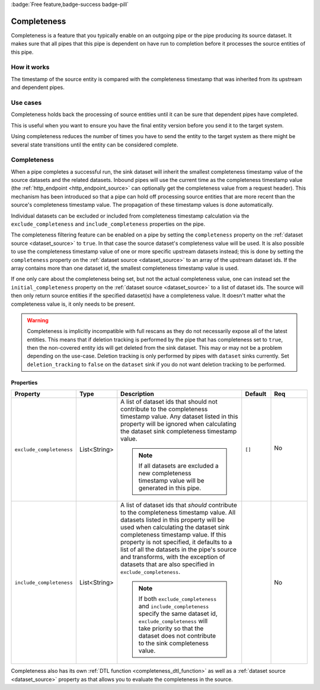 .. _completeness_feature:

:badge:`Free feature,badge-success badge-pill`

Completeness
============

Completeness is a feature that you typically enable on an outgoing pipe or the pipe producing its source dataset. It makes sure that all pipes that this pipe is dependent on have run to completion before it processes the source entities of this pipe.

How it works
------------

The timestamp of the source entity is compared with the completeness timestamp that was inherited from its upstream and dependent pipes.


Use cases
---------
Completeness holds back the processing of source entities until it can be sure that dependent pipes have completed.

This is useful when you want to ensure you have the final entity version before you send it to the target system.

Using completeness reduces the number of times you have to send the entity to the target system as there might be several state transitions until the entity can be considered complete.


Completeness
------------

When a pipe completes a successful run, the sink dataset will inherit the smallest completeness timestamp value of the source datasets and the related datasets. Inbound pipes will use the current time as the completeness timestamp value (the :ref:`http_endpoint <http_endpoint_source>` can optionally get the completeness value from a request header). This mechanism has been introduced so that a pipe can hold off processing source entities that are more recent than the source's completeness timestamp value. The propagation of these timestamp values is done automatically.

Individual datasets can be excluded or included from completeness timestamp calculation via the ``exclude_completeness`` and ``include_completeness`` properties on the pipe.

The completeness filtering feature can be enabled on a pipe by setting the ``completeness`` property on the :ref:`dataset source <dataset_source>` to ``true``. In that case the source dataset's completeness value will be used. It is also possible to use the completeness timestamp value of one or more specific upstream datasets instead; this is done by setting the ``completeness`` property on the :ref:`dataset source <dataset_source>` to an array of the upstream dataset ids. If the array contains more than one dataset id, the smallest completeness timestamp value is used.

If one only care about the completeness being set, but not the actual completeness value, one can instead set the ``initial_completeness`` property on the :ref:`dataset source <dataset_source>` to a list of dataset ids. The source will then only return source entities if the specified dataset(s) have a completeness value. It doesn't matter what the completeness value is, it only needs to be present.


.. WARNING::

   Completeness is implicitly incompatible with full rescans as they do not necessarily expose all of the latest entities. This means that if deletion tracking is performed by the pipe that has completeness set to ``true``, then the non-covered entity ids will get deleted from the sink dataset. This may or may not be a problem depending on the use-case. Deletion tracking is only performed by pipes with ``dataset`` sinks currently. Set ``deletion_tracking`` to ``false`` on the ``dataset`` sink if you do not want deletion tracking to be performed.

Properties
^^^^^^^^^^

.. list-table::
   :header-rows: 1
   :widths: 10, 10, 60, 10, 3

   * - Property
     - Type
     - Description
     - Default
     - Req

       .. _exclude_completeness:
   * - ``exclude_completeness``
     - List<String>
     - A list of dataset ids that should not contribute to the completeness timestamp value. Any
       dataset listed in this property will be ignored when calculating the dataset sink
       completeness timestamp value.

       .. NOTE::

         If all datasets are excluded a new completeness timestamp value will be generated in this pipe.
     - ``[]``
     - No

        .. _include_completeness:
   * - ``include_completeness``
     - List<String>
     - A list of dataset ids that *should* contribute to the completeness timestamp value. All
       datasets listed in this property will be used when calculating the dataset sink
       completeness timestamp value. If this property is not specified, it defaults to a list of all the datasets in the
       pipe's source and transforms, with the exception of datasets that are also specified in ``exclude_completeness``.

       .. NOTE::

         If both ``exclude_completeness`` and ``include_completeness`` specify the same dataset id,
         ``exclude_completeness`` will take priority so that the dataset does not contribute to the sink
         completeness value.
     -
     - No

Completeness also has its own :ref:`DTL function <completeness_dtl_function>` as well as a :ref:`dataset source <dataset_source>` property as that allows you to evaluate the completeness in the source.
